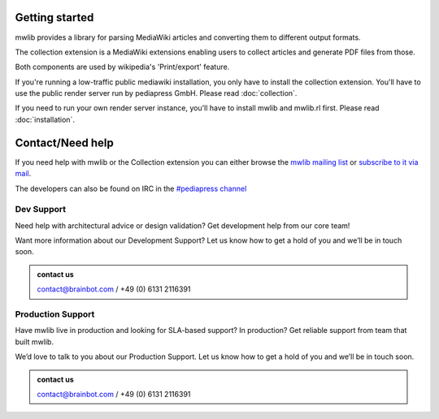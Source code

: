 Getting started
=================

mwlib provides a library for parsing MediaWiki articles and
converting them to different output formats.

The collection extension is a MediaWiki extensions enabling users to
collect articles and generate PDF files from those.

Both components are used by wikipedia's 'Print/export' feature.

If you're running a low-traffic public mediawiki installation, you
only have to install the collection extension. You'll have to use the
public render server run by pediapress GmbH. Please read
:doc:`collection`.

If you need to run your own render server instance, you'll have to
install mwlib and mwlib.rl first. Please read :doc:`installation`.

Contact/Need help
==================
If you need help with mwlib or the Collection extension you can either
browse the `mwlib mailing list
<http://groups.google.com/group/mwlib>`_ or `subscribe to it via mail <mailto:mwlib+subscribe@googlegroups.com>`_.

The developers can also be found on IRC in the `#pediapress channel
<irc://irc.freenode.net/pediapress>`_

Dev Support
~~~~~~~~~~~~~~~~~~~
Need help with architectural advice or design validation?  Get
development help from our core team!

Want more information about our Development Support? Let us know how
to get a hold of you and we’ll be in touch soon.

.. admonition:: contact us
    :class: note

    contact@brainbot.com / +49 (0) 6131 2116391

Production Support
~~~~~~~~~~~~~~~~~~~~
Have mwlib live in production and looking for SLA-based support?  In
production? Get reliable support from team that built mwlib.

We’d love to talk to you about our Production Support. Let us know how
to get a hold of you and we’ll be in touch soon.

.. admonition:: contact us
    :class: note

    contact@brainbot.com / +49 (0) 6131 2116391
